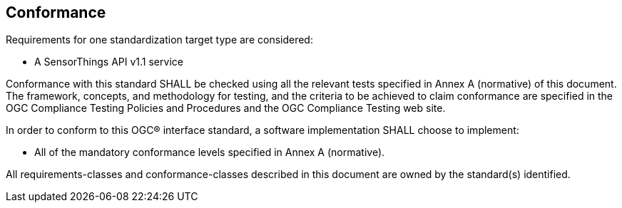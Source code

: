 == Conformance
Requirements for one standardization target type are considered:

* A SensorThings API v1.1 service

Conformance with this standard SHALL be checked using all the relevant tests specified in Annex A (normative) of this document. The framework, concepts, and methodology for testing, and the criteria to be achieved to claim conformance are specified in the OGC Compliance Testing Policies and Procedures and the OGC Compliance Testing web site.

In order to conform to this OGC® interface standard, a software implementation SHALL choose to implement:

* All of the mandatory conformance levels specified in Annex A (normative).

All requirements-classes and conformance-classes described in this document are owned by the standard(s) identified.
